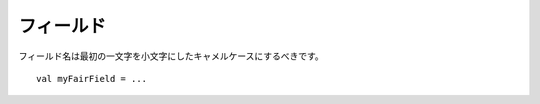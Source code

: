 フィールド
------

.. Field names should be in camelCase with the first letter lower-case::
フィールド名は最初の一文字を小文字にしたキャメルケースにするべきです。 ::
 
    val myFairField = ...
    

